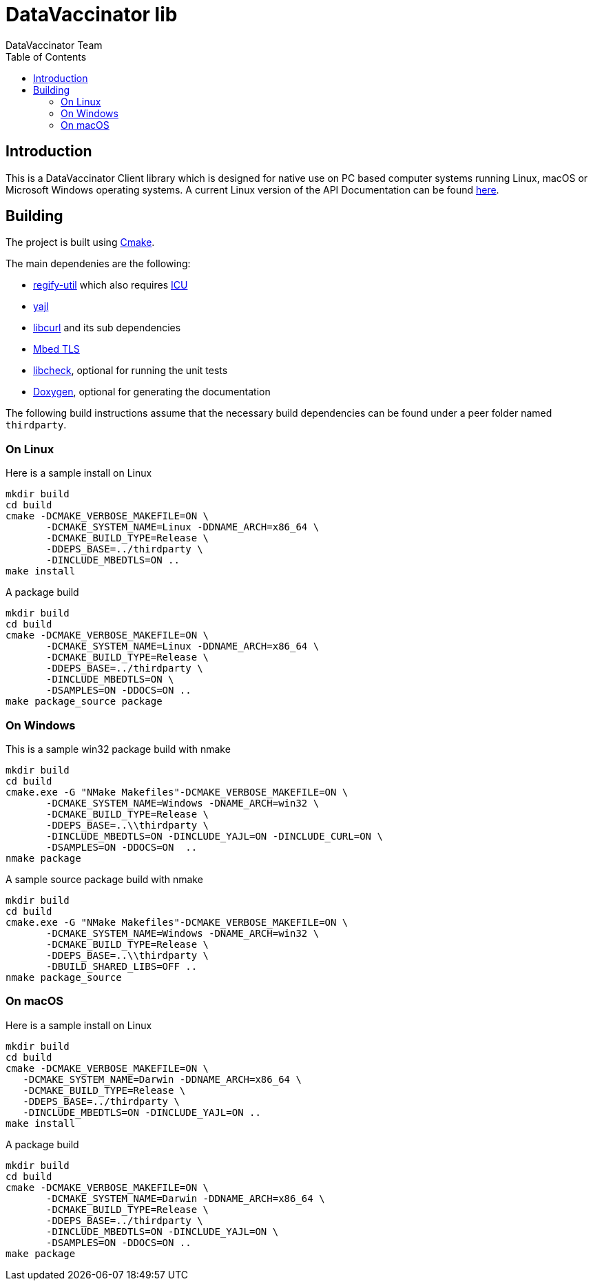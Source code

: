 = DataVaccinator lib
:author: DataVaccinator Team
:toc:
:doctype: book
ifdef::env-github[]
:tip-caption: :bulb:
:note-caption: :information_source:
:important-caption: :heavy_exclamation_mark:
:caution-caption: :fire:
:warning-caption: :warning:
endif::[]

== Introduction
This is a DataVaccinator Client library which is designed for native use on PC based computer systems running Linux, macOS or Microsoft Windows operating systems.
A current Linux version of the API Documentation can be found https://datavaccinator.github.io/vaccinatorLib/[here].

== Building
The project is built using https://cmake.org[Cmake].

The main dependenies are the following:

* https://github.com/regify/regify-util/[regify-util] which also requires https://icu.unicode.org[ICU]
* https://github.com/lloyd/yajl/[yajl]
* https://curl.se/libcurl/[libcurl] and its sub dependencies
* https://github.com/Mbed-TLS/mbedtls[Mbed TLS]
* https://libcheck.github.io/check/[libcheck], optional for running the unit tests
* https://www.doxygen.nl[Doxygen], optional for generating the documentation

The following build instructions assume that the necessary build dependencies can be found under a peer folder named `thirdparty`.

=== On Linux
Here is a sample install on Linux

 mkdir build
 cd build
 cmake -DCMAKE_VERBOSE_MAKEFILE=ON \
        -DCMAKE_SYSTEM_NAME=Linux -DDNAME_ARCH=x86_64 \
        -DCMAKE_BUILD_TYPE=Release \
        -DDEPS_BASE=../thirdparty \
        -DINCLUDE_MBEDTLS=ON ..
 make install

A package build

 mkdir build
 cd build
 cmake -DCMAKE_VERBOSE_MAKEFILE=ON \
        -DCMAKE_SYSTEM_NAME=Linux -DDNAME_ARCH=x86_64 \
        -DCMAKE_BUILD_TYPE=Release \
        -DDEPS_BASE=../thirdparty \
        -DINCLUDE_MBEDTLS=ON \
        -DSAMPLES=ON -DDOCS=ON ..
 make package_source package

=== On Windows
This is a sample win32 package build with nmake

 mkdir build
 cd build
 cmake.exe -G "NMake Makefiles"-DCMAKE_VERBOSE_MAKEFILE=ON \
        -DCMAKE_SYSTEM_NAME=Windows -DNAME_ARCH=win32 \
        -DCMAKE_BUILD_TYPE=Release \
        -DDEPS_BASE=..\\thirdparty \
        -DINCLUDE_MBEDTLS=ON -DINCLUDE_YAJL=ON -DINCLUDE_CURL=ON \
        -DSAMPLES=ON -DDOCS=ON  ..
 nmake package

A sample source package build with nmake

 mkdir build
 cd build
 cmake.exe -G "NMake Makefiles"-DCMAKE_VERBOSE_MAKEFILE=ON \
        -DCMAKE_SYSTEM_NAME=Windows -DNAME_ARCH=win32 \
        -DCMAKE_BUILD_TYPE=Release \
        -DDEPS_BASE=..\\thirdparty \
        -DBUILD_SHARED_LIBS=OFF ..
 nmake package_source

=== On macOS
Here is a sample install on Linux

 mkdir build
 cd build
 cmake -DCMAKE_VERBOSE_MAKEFILE=ON \
    -DCMAKE_SYSTEM_NAME=Darwin -DDNAME_ARCH=x86_64 \
    -DCMAKE_BUILD_TYPE=Release \
    -DDEPS_BASE=../thirdparty \
    -DINCLUDE_MBEDTLS=ON -DINCLUDE_YAJL=ON ..
 make install

A package build

 mkdir build
 cd build
 cmake -DCMAKE_VERBOSE_MAKEFILE=ON \
        -DCMAKE_SYSTEM_NAME=Darwin -DDNAME_ARCH=x86_64 \
        -DCMAKE_BUILD_TYPE=Release \
        -DDEPS_BASE=../thirdparty \
        -DINCLUDE_MBEDTLS=ON -DINCLUDE_YAJL=ON \
        -DSAMPLES=ON -DDOCS=ON ..
 make package

